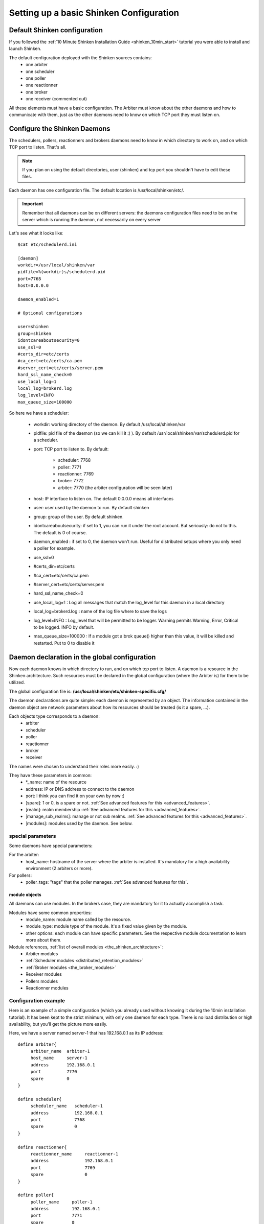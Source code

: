 .. _configure_shinken:



Setting up a basic Shinken Configuration 
=========================================




Default Shinken configuration 
------------------------------


If you followed the :ref:`10 Minute Shinken Installation Guide <shinken_10min_start>` tutorial you were able to install and launch Shinken.

The default configuration deployed with the Shinken sources contains:
  * one arbiter
  * one scheduler
  * one poller
  * one reactionner
  * one broker
  * one receiver (commented out)

All these elements must have a basic configuration. The Arbiter must know about the other daemons and how to communicate with them, just as the other daemons need to know on which TCP port they must listen on.



Configure the Shinken Daemons 
------------------------------

The schedulers, pollers, reactionners and brokers daemons need to know in which directory to work on, and on which TCP port to listen. That's all.

.. note::  If you plan on using the default directories, user (shinken) and tcp port you shouldn't have to edit these files.

Each daemon has one configuration file. The default location is /usr/local/shinken/etc/. 

.. important::  Remember that all daemons can be on different servers: the daemons configuration files need to be on the server which is running the daemon, not necessarily on every server

Let's see what it looks like:

::

  $cat etc/schedulerd.ini
  
  [daemon]
  workdir=/usr/local/shinken/var
  pidfile=%(workdir)s/schedulerd.pid
  port=7768
  host=0.0.0.0
  
  daemon_enabled=1
  
  # Optional configurations
  
  user=shinken
  group=shinken
  idontcareaboutsecurity=0
  use_ssl=0
  #certs_dir=etc/certs
  #ca_cert=etc/certs/ca.pem
  #server_cert=etc/certs/server.pem
  hard_ssl_name_check=0
  use_local_log=1
  local_log=brokerd.log
  log_level=INFO
  max_queue_size=100000

So here we have a scheduler:

    * workdir: working directory of the daemon. By default /usr/local/shinken/var
    * pidfile: pid file of the daemon (so we can kill it :) ). By default /usr/local/shinken/var/schedulerd.pid for a scheduler.
    * port: TCP port to listen to. By default:

       * scheduler: 7768
       * poller: 7771
       * reactionner: 7769
       * broker: 7772
       * arbiter: 7770 (the arbiter configuration will be seen later)

    * host: IP interface to listen on. The default 0.0.0.0 means all interfaces
    * user: user used by the daemon to run. By default shinken
    * group: group of the user. By default shinken.
    * idontcareaboutsecurity: if set to 1, you can run it under the root account. But seriously: do not to this. The default is 0 of course.
    * daemon_enabled : if set to 0, the daemon won't run. Useful for distributed setups where you only need a poller for example.
    * use_ssl=0
    * #certs_dir=etc/certs
    * #ca_cert=etc/certs/ca.pem
    * #server_cert=etc/certs/server.pem
    * hard_ssl_name_check=0
    * use_local_log=1 : Log all messages that match the log_level for this daemon in a local directory
    * local_log=brokerd.log : name of the log file where to save the logs
    * log_level=INFO : Log_level that will be permitted to be logger. Warning permits Warning, Error, Critical to be logged. INFO by default.
    * max_queue_size=100000 : If a module got a brok queue() higher than this value, it will be killed and restarted. Put to 0 to disable it





Daemon declaration in the global configuration 
-----------------------------------------------

Now each daemon knows in which directory to run, and on which tcp port to listen. A daemon is a resource in the Shinken architecture. Such resources must be declared in the global configuration (where the Arbiter is) for them to be utilized.

The global configuration file is:  **/usr/local/shinken/etc/shinken-specific.cfg/**

The daemon declarations are quite simple: each daemon is represented by an object. The information contained in the daemon object are network parameters about how its resources should be treated (is it a spare, ...).

Each objects type corresponds to a daemon:
  * arbiter
  * scheduler
  * poller
  * reactionner
  * broker
  * receiver

The names were chosen to understand their roles more easily. :)

They have these parameters in common:
  * \*_name: name of the resource
  * address: IP or DNS address to connect to the daemon
  * port: I think you can find it on your own by now :)
  * [spare]: 1 or 0, is a spare or not. :ref:`See advanced features for this <advanced_features>`.
  * [realm]: realm membership :ref:`See advanced features for this <advanced_features>`.
  * [manage_sub_realms]: manage or not sub realms. :ref:`See advanced features for this <advanced_features>`.
  * [modules]: modules used by the daemon. See below.



special parameters 
~~~~~~~~~~~~~~~~~~~

Some daemons have special parameters:

For the arbiter:
  * host_name: hostname of the server where the arbiter is installed. It's mandatory for a high availability environment (2 arbiters or more).
For pollers:
  * poller_tags: "tags" that the poller manages. :ref:`See advanced features for this`.



module objects 
***************

All daemons can use modules. In the brokers case, they are mandatory for it to actually accomplish a task.

Modules have some common properties:
  * module_name: module name called by the resource.
  * module_type: module type of the module. It's a fixed value given by the module.
  * other options: each module can have specific parameters. See the respective module documentation to learn more about them.

Module references, :ref:`list of overall modules <the_shinken_architecture>`:
  * Arbiter modules
  * :ref:`Scheduler modules <distributed_retention_modules>`
  * :ref:`Broker modules <the_broker_modules>`
  * Receiver modules
  * Pollers modules
  * Reactionner modules


Configuration example 
~~~~~~~~~~~~~~~~~~~~~~

Here is an example of a simple configuration (which you already used without knowing it during the 10min installation tutorial). It has been kept to the strict minimum, with only one daemon for each type. There is no load distribution or high availability, but you'll get the picture more easily.

Here, we have a server named server-1 that has 192.168.0.1 as its IP address:

::

  define arbiter{
       arbiter_name  arbiter-1
       host_name     server-1
       address       192.168.0.1
       port          7770
       spare         0
  }
  
  define scheduler{
       scheduler_name	scheduler-1
       address	        192.168.0.1
       port	        7768
       spare	        0
  }
  
  define reactionner{
       reactionner_name	    reactionner-1
       address	            192.168.0.1
       port	            7769
       spare	            0
  }
  
  define poller{
       poller_name     poller-1
       address         192.168.0.1
       port            7771
       spare           0
  }
  
  define broker{
       broker_name	broker-1
       address	        192.168.0.1
       port	        7772
       spare	        0
       modules          Status-Dat,Simple-log
  }
  
  define module{
       module_name      Simple-log
       module_type      simple_log
       path             /usr/local/shinken/var/shinken.log
  }
  
  define module{
       module_name              Status-Dat
       module_type              status_dat
       status_file              /usr/local/shinken/var/status.data
       object_cache_file        /usr/local/shinken/var/objects.cache
       status_update_interval   15 ; update status.dat every 15s
  }
  


See? That was easy. And don't worry about forgetting one of them: if there is a missing daemon type, Shinken automatically adds one locally with a default address/port configuration.



Removing unused configurations 
~~~~~~~~~~~~~~~~~~~~~~~~~~~~~~~


The sample shinken-specific.cfg file has all possible modules in addition to the basic daemon declarations.

  - Backup your shinken-specific.cfg file.
  - Delete all unused modules from your configuration file
    - Ex. If you do not use the openldap module, delete it from the file

This will make any warnings or errors that show up in your log files more pertinent. This is because the modules, if declared will get loadedup even if they are not use in your Modules declaration of your daemons.

If you ever lose your shinken-specific.cfg, you can simply go to the shinken github repository and download the file.



launch all daemons 
~~~~~~~~~~~~~~~~~~~

To launch daemons, simply type:

::

  daemon_path -d -c daemon_configuration.ini 


The command lines arguments are:
  * -c, --config: Config file.
  * -d, --daemon: Run in daemon mode
  * -r, --replace: Replace previous running scheduler
  * -h, --help: Print detailed help screen
  * --debug: path of the debug file

So a standard launch of the resources looks like:

::

  /usr/local/shinken/bin/shinken-scheduler -d -c /usr/local/shinken/etc/schedulerd.ini
  /usr/local/shinken/bin/shinken-poller -d -c /usr/local/shinken/etc/pollerd.ini
  /usr/local/shinken/bin/shinken-reactionner -d -c /usr/local/shinken/etc/reactionnerd.ini
  /usr/local/shinken/bin/shinken-broker -d -c /usr/local/shinken/etc/brokerd.ini

Now we can start the arbiter with the global configuration:

::

  #First we should check the configuration for errors
  python bin/shinken-arbiter -v -c etc/nagios.cfg -c etc/shinken-specific.cfg
  
  #then, we can really launch it
  python bin/shinken-arbiter -d -c etc/nagios.cfg -c etc/shinken-specific.cfg


Now, you've got the same thing you had when you launched bin/launch_all.sh script 8-) (but now you know what you're doing)



What next 
----------


You are ready to continue to the next section, :ref:`get DATA IN Shinken <#Getting data in Shinken>`.

If you feel in the mood for testing even more shinken features, now would be the time to look at :ref:`advanced_features <advanced_features>` to play with distributed and high availability architectures!
